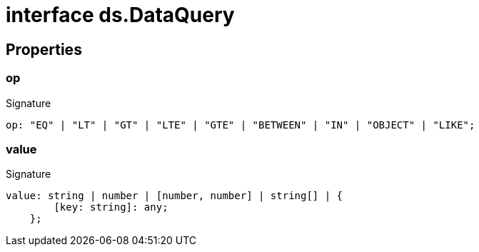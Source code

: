 = interface ds.DataQuery





== Properties

[id="eventicle_eventicle-utilities_ds_DataQuery_op_member"]
=== op

========






.Signature
[source,typescript]
----
op: "EQ" | "LT" | "GT" | "LTE" | "GTE" | "BETWEEN" | "IN" | "OBJECT" | "LIKE";
----

========
[id="eventicle_eventicle-utilities_ds_DataQuery_value_member"]
=== value

========






.Signature
[source,typescript]
----
value: string | number | [number, number] | string[] | {
        [key: string]: any;
    };
----

========
